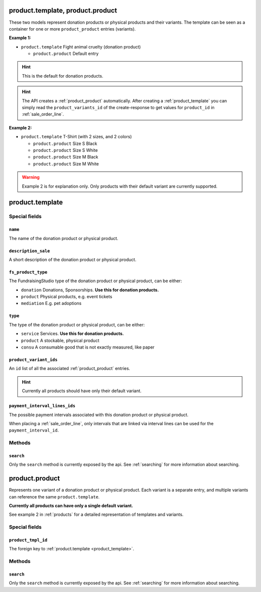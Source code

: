 .. _products:

=========================================
product.template, product.product
=========================================

These two models represent donation products or physical products and their variants. The template can be seen
as a container for one or more ``product_product`` entries (variants).

**Example 1:**

- ``product.template`` Fight animal cruelty (donation product)

  - ``product.product`` Default entry

.. HINT:: This is the default for donation products.

.. HINT:: The API creates a :ref:`product_product` automatically.
    After creating a :ref:`product_template` you can simply read the ``product_variants_id``
    of the create-response to get values for ``product_id`` in :ref:`sale_order_line`.

**Example 2:**

- ``product.template`` T-Shirt (with 2 sizes, and 2 colors)

  - ``product.product`` Size S Black

  - ``product.product`` Size S White

  - ``product.product`` Size M Black

  - ``product.product`` Size M White

.. WARNING:: Example 2 is for explanation only. Only products with their default variant are currently supported.

.. _product_template:

=========================================
product.template
=========================================

Special fields
--------------

``name``
"""""""""""""""""""""
The name of the donation product or physical product.

``description_sale``
"""""""""""""""""""""
A short description of the donation product or physical product.

``fs_product_type``
"""""""""""""""""""""
The FundraisingStudio type of the donation product or physical product, can be either:

- ``donation`` Donations, Sponsorships. **Use this for donation products.**
- ``product`` Physical products, e.g. event tickets
- ``mediation`` E.g. pet adoptions

``type``
"""""""""""""""""""""
The type of the donation product or physical product, can be either:

- ``service`` Services. **Use this for donation products.**
- ``product`` A stockable, physical product
- ``consu`` A consumable good that is not exactly measured, like paper

``product_variant_ids``
"""""""""""""""""""""""
An ``id`` list of all the associated :ref:`product_product` entries.

.. HINT:: Currently all products should have only their default variant.

``payment_interval_lines_ids``
""""""""""""""""""""""""""""""
The possible payment intervals associated with this donation product or physical product.

When placing a :ref:`sale_order_line`, only intervals that are linked via interval lines
can be used for the ``payment_interval_id``.

Methods
-------

``search``
""""""""""

Only the ``search`` method is currently exposed by the api. See :ref:`searching` for more information about searching.


.. _product_product:

=========================================
product.product
=========================================

Represents one variant of a donation product or physical product. Each variant is a separate entry,
and multiple variants can reference the same ``product.template``.

**Currently all products can have only a single default variant.**

See example 2 in :ref:`products` for a detailed representation of templates and variants.

Special fields
--------------

``product_tmpl_id``
"""""""""""""""""""""
The foreign key to :ref:`product.template <product_template>`.


Methods
-------

``search``
""""""""""

Only the ``search`` method is currently exposed by the api. See :ref:`searching` for more information about searching.
